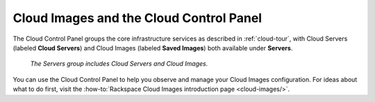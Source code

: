 .. _cloudimages-gui:

^^^^^^^^^^^^^^^^^^^^^^^^^^^^^^^^^^^^^^^^
Cloud Images and the Cloud Control Panel
^^^^^^^^^^^^^^^^^^^^^^^^^^^^^^^^^^^^^^^^
The Cloud Control Panel groups the core infrastructure services
as described in :ref:`cloud-tour`,
with
Cloud Servers (labeled **Cloud Servers**)
and Cloud Images (labeled **Saved Images**) both available
under **Servers**.

.. figure:: /_images/serversgroup.png
   :alt: The Servers group includes Cloud Servers and
         Cloud Images.

   *The Servers group includes Cloud Servers and
   Cloud Images.*

You can use the Cloud Control Panel to help you
observe and manage your Cloud Images configuration.
For ideas about what to do first,
visit the
:how-to:`Rackspace Cloud Images introduction page <cloud-images/>`.
